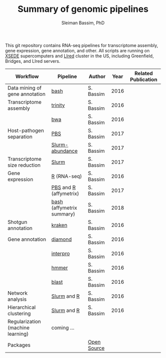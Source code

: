 #+TITLE: Summary of genomic pipelines
#+AUTHOR: Sleiman Bassim, PhD
#+EMAIL: slei.bass@gmail.com

#+STARTUP: content
#+STARTUP: hidestars
#+OPTIONS: toc:5 H:5 num:3
#+LANGUAGE: english
#+LaTeX_HEADER: \usepackage[ttscale=.875]{libertine}
#+LATEX_HEADER: \usepackage[T1]{fontenc}
#+LaTeX_HEADER: \sectionfont{\normalfont\scshape}
#+LaTeX_HEADER: \subsectionfont{\normalfont\itshape}
#+LATEX_HEADER: \usepackage[innermargin=1.5cm,outermargin=1.25cm,vmargin=3cm]{geometry}
#+LATEX_HEADER: \linespread{1}
#+LATEX_HEADER: \setlength{\itemsep}{-30pt}
#+LATEX_HEADER: \setlength{\parskip}{0pt}
#+LATEX_HEADER: \setlength{\parsep}{-5pt}
#+LATEX_HEADER: \usepackage[hyperref]{xcolor}
#+LATEX_HEADER: \usepackage[colorlinks=true,urlcolor=SteelBlue4,linkcolor=Firebrick4]{hyperref}
#+EXPORT_SELECT_TAGS: export
#+EXPORT_EXCLUDE_TAGS: noexport

This git repository contains RNA-seq pipelines for transcriptome assembly, gene expression, gene annotation, and other. All scripts are running on [[https://www.xsede.org/][XSEDE]] supercomputers and [[http://www.iacs.stonybrook.edu/resources/handy-accounts#overlay-context=resources/accounts][LIred]] cluster in the US, including Greenfield, Bridges, and LIred servers.

| Workflow                          | Pipeline                  | Author      | Year | Related Publication |
|-----------------------------------+---------------------------+-------------+------+---------------------|
| Data mining of gene annotation    | [[https://github.com/neocruiser/pipelines/blob/master/mining/automated_analyses.sh][bash]]                      | S. Bassim   | 2016 |                     |
| Transcriptome assembly            | [[https://github.com/neocruiser/pipelines/blob/master/assembly/trinity-bridges.slurm][trinity]]                   | S. Bassim   | 2016 |                     |
|                                   | [[https://github.com/neocruiser/pipelines/blob/master/mapping/genome_guided_assemblies.pbs][bwa]]                       | S. Bassim   | 2016 |                     |
| Host-pathogen separation          | [[https://github.com/neocruiser/pipelines/blob/master/debug/debug2.pbs][PBS]]                       | S. Bassim   | 2017 |                     |
|                                   | [[https://github.com/neocruiser/pipelines/blob/master/debug/debug4.slurm][Slurm-abundance]]           | S. Bassim   | 2017 |                     |
| Transcriptome size reduction      | [[https://github.com/neocruiser/pipelines/blob/master/expression/filter-bridges.slurm][Slurm]]                     | S. Bassim   | 2017 |                     |
| Gene expression                   | [[https://github.com/neocruiser/pipelines/blob/master/expression/degs-bridges.slurm][R]] (RNA-seq)               | S. Bassim   | 2016 |                     |
|                                   | [[https://github.com/neocruiser/pipelines/blob/master/r/affymetrix.h4h.pbs][PBS]] and [[https://github.com/neocruiser/pipelines/blob/master/r/affymetrix.2.0.R][R]] (affymetrix)    | S. Bassim   | 2017 |                     |
|                                   | [[https://github.com/neocruiser/pipelines/blob/master/r/affymetrix.summary.h4h.sh][bash]] (affymetrix summary) | S. Bassim   | 2018 |                     |
| Shotgun annotation                | [[https://github.com/neocruiser/pipelines/blob/master/annotation/kraken.db-bridges.slurm][kraken]]                    | S. Bassim   | 2016 |                     |
| Gene annotation                   | [[https://github.com/neocruiser/pipelines/blob/master/annotation/diamond-bridges.slurm][diamond]]                   | S. Bassim   | 2016 |                     |
|                                   | [[https://github.com/neocruiser/pipelines/blob/master/annotation/interproscan-bridges.slurm][interpro]]                  | S. Bassim   | 2016 |                     |
|                                   | [[https://github.com/neocruiser/pipelines/blob/master/annotation/hmmscan-iacs.pbs][hmmer]]                     | S. Bassim   | 2016 |                     |
|                                   | [[https://github.com/neocruiser/pipelines/blob/master/annotation/blast-iacs.split.pbs][blast]]                     | S. Bassim   | 2016 |                     |
| Network analysis                  | [[https://github.com/neocruiser/pipelines/blob/master/r/weighted.nets.slurm][Slurm]] and [[https://github.com/neocruiser/pipelines/blob/master/r/weighted.nets.R][R]]               | S. Bassim   | 2016 |                     |
| Hierarchical clustering           | [[https://github.com/neocruiser/pipelines/blob/master/r/heatmap.buildo.slurm][Slurm]] and [[https://github.com/neocruiser/pipelines/blob/master/r/heatmap.R][R]]               | S. Bassim   | 2016 |                     |
| Regularization (machine learning) | coming ...                |             |      |                     |
| Packages                          |                           | [[https://github.com/neocruiser/pipelines/blob/master/packages.org][Open Source]] |      |                     |

